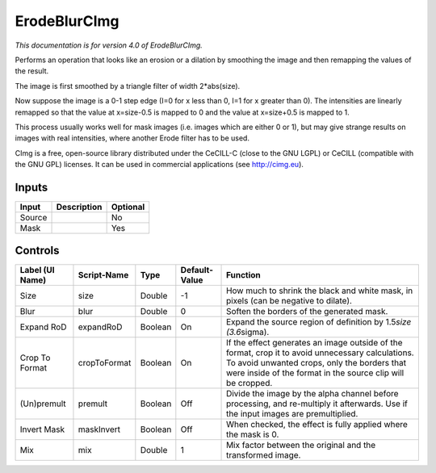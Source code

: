 .. _eu.cimg.ErodeBlur:

ErodeBlurCImg
=============

*This documentation is for version 4.0 of ErodeBlurCImg.*

Performs an operation that looks like an erosion or a dilation by smoothing the image and then remapping the values of the result.

The image is first smoothed by a triangle filter of width 2\*abs(size).

Now suppose the image is a 0-1 step edge (I=0 for x less than 0, I=1 for x greater than 0). The intensities are linearly remapped so that the value at x=size-0.5 is mapped to 0 and the value at x=size+0.5 is mapped to 1.

This process usually works well for mask images (i.e. images which are either 0 or 1), but may give strange results on images with real intensities, where another Erode filter has to be used.

CImg is a free, open-source library distributed under the CeCILL-C (close to the GNU LGPL) or CeCILL (compatible with the GNU GPL) licenses. It can be used in commercial applications (see http://cimg.eu).

Inputs
------

+----------+---------------+------------+
| Input    | Description   | Optional   |
+==========+===============+============+
| Source   |               | No         |
+----------+---------------+------------+
| Mask     |               | Yes        |
+----------+---------------+------------+

Controls
--------

+-------------------+----------------+-----------+-----------------+-------------------------------------------------------------------------------------------------------------------------------------------------------------------------------------------------------------------+
| Label (UI Name)   | Script-Name    | Type      | Default-Value   | Function                                                                                                                                                                                                          |
+===================+================+===========+=================+===================================================================================================================================================================================================================+
| Size              | size           | Double    | -1              | How much to shrink the black and white mask, in pixels (can be negative to dilate).                                                                                                                               |
+-------------------+----------------+-----------+-----------------+-------------------------------------------------------------------------------------------------------------------------------------------------------------------------------------------------------------------+
| Blur              | blur           | Double    | 0               | Soften the borders of the generated mask.                                                                                                                                                                         |
+-------------------+----------------+-----------+-----------------+-------------------------------------------------------------------------------------------------------------------------------------------------------------------------------------------------------------------+
| Expand RoD        | expandRoD      | Boolean   | On              | Expand the source region of definition by 1.5\ *size (3.6*\ sigma).                                                                                                                                               |
+-------------------+----------------+-----------+-----------------+-------------------------------------------------------------------------------------------------------------------------------------------------------------------------------------------------------------------+
| Crop To Format    | cropToFormat   | Boolean   | On              | If the effect generates an image outside of the format, crop it to avoid unnecessary calculations. To avoid unwanted crops, only the borders that were inside of the format in the source clip will be cropped.   |
+-------------------+----------------+-----------+-----------------+-------------------------------------------------------------------------------------------------------------------------------------------------------------------------------------------------------------------+
| (Un)premult       | premult        | Boolean   | Off             | Divide the image by the alpha channel before processing, and re-multiply it afterwards. Use if the input images are premultiplied.                                                                                |
+-------------------+----------------+-----------+-----------------+-------------------------------------------------------------------------------------------------------------------------------------------------------------------------------------------------------------------+
| Invert Mask       | maskInvert     | Boolean   | Off             | When checked, the effect is fully applied where the mask is 0.                                                                                                                                                    |
+-------------------+----------------+-----------+-----------------+-------------------------------------------------------------------------------------------------------------------------------------------------------------------------------------------------------------------+
| Mix               | mix            | Double    | 1               | Mix factor between the original and the transformed image.                                                                                                                                                        |
+-------------------+----------------+-----------+-----------------+-------------------------------------------------------------------------------------------------------------------------------------------------------------------------------------------------------------------+

